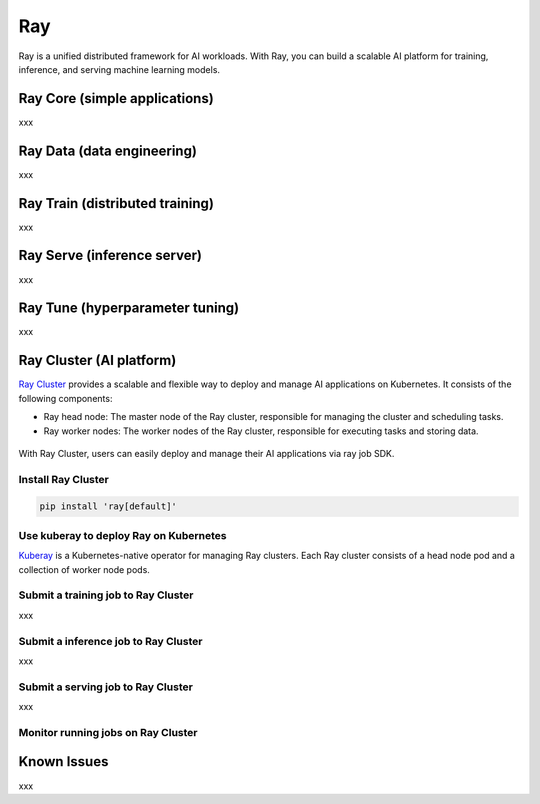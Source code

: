 =========
Ray
=========

Ray is a unified distributed framework for AI workloads. With Ray, you can build a scalable AI platform for training, inference, and serving machine learning models.

Ray Core (simple applications)
--------------------------------------------
xxx

Ray Data (data engineering)
----------------------------
xxx


Ray Train (distributed training)
--------------------------------
xxx

Ray Serve (inference server)
----------------------------
xxx

Ray Tune (hyperparameter tuning)
--------------------------------
xxx

Ray Cluster (AI platform)
-------------------------

`Ray Cluster <https://docs.ray.io/en/latest/cluster/getting-started.html>`_ provides a scalable and flexible way to deploy and manage AI applications on Kubernetes. It consists of the following components:

- Ray head node: The master node of the Ray cluster, responsible for managing the cluster and scheduling tasks.
- Ray worker nodes: The worker nodes of the Ray cluster, responsible for executing tasks and storing data.

.. figure:: ./images/ray-cluster.png
   :align: center
   :alt: Ray Cluster Architecture

With Ray Cluster, users can easily deploy and manage their AI applications via ray job SDK.

.. image:: ./images/ray-job-diagram.png
   :align: center
   :alt: Ray Job Workflow

Install Ray Cluster
^^^^^^^^^^^^^^^^^^^^
.. code:: bash

    pip install 'ray[default]'

Use kuberay to deploy Ray on Kubernetes
^^^^^^^^^^^^^^^^^^^^^^^^^^^^^^^^^^^^^^^
`Kuberay <https://docs.ray.io/en/latest/cluster/kubernetes/getting-started.html>`_ is a Kubernetes-native operator for managing Ray clusters. Each Ray cluster consists of a head node pod and a collection of worker node pods.

.. image:: ./images/kuberay.png
   :align: center
   :alt: KubeRay Workflow



Submit a training job to Ray Cluster
^^^^^^^^^^^^^^^^^^^^^^^^^^^^^^^^^^^^

xxx

Submit a inference job to Ray Cluster
^^^^^^^^^^^^^^^^^^^^^^^^^^^^^^^^^^^^^

xxx

Submit a serving job to Ray Cluster
^^^^^^^^^^^^^^^^^^^^^^^^^^^^^^^^^^^

xxx

Monitor running jobs on Ray Cluster
^^^^^^^^^^^^^^^^^^^^^^^^^^^^^^^^^^^^


Known Issues
-------------
xxx